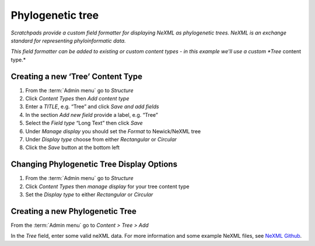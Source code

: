 Phylogenetic tree
=================

*Scratchpads provide a custom field formatter for displaying NeXML as phylogenetic trees. NeXML is an exchange standard for representing phyloinformatic data.*

*This field formatter can be added to existing or custom content types - in this example we'll use a custom *Tree* content type.*


Creating a new ‘Tree’ Content Type
~~~~~~~~~~~~~~~~~~~~~~~~~~~~~~~~~~

1. From the :term:`Admin menu` go to *Structure*
2. Click *Content Types* then *Add content type*
3. Enter a *TITLE*, e.g. “Tree” and click *Save and add fields*
4. In the section *Add new field* provide a label, e.g. “Tree”
5. Select the *Field type* “Long Text” then click *Save*
6. Under *Manage display* you should set the *Format* to Newick/NeXML
   tree
7. Under *Display type* choose from either *Rectangular* or *Circular*
8. Click the *Save* button at the bottom left


Changing Phylogenetic Tree Display Options
~~~~~~~~~~~~~~~~~~~~~~~~~~~~~~~~~~~~~~~~~~

1. From the :term:`Admin menu` go to *Structure*
2. Click *Content Types* then *manage display* for your tree content
   type
3. Set the *Display type* to either *Rectangular* or *Circular*


Creating a new Phylogenetic Tree
~~~~~~~~~~~~~~~~~~~~~~~~~~~~~~~~

From the :term:`Admin menu` go to *Content > Tree > Add*

In the *Tree* field, enter some valid neXML data.  For more information and some example NeXML files, see `NeXML Github`_.

.. only:: training

    The :ref:`training-material` includes an example NeXML file *dogfish.nex.xml*, but if you have your own NeXML data please feel free to use it. 


.. _`NeXML Github`: https://github.com/nexml/nexml

